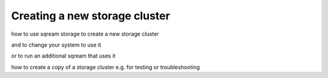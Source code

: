 .. _creating_or_cloning_a_storage_cluster:

****************************************
Creating a new storage cluster
****************************************

how to use sqream storage to create a new storage cluster

and to change your system to use it

or to run an additional sqream that uses it

how to create a copy of a storage cluster e.g. for testing or troubleshooting

